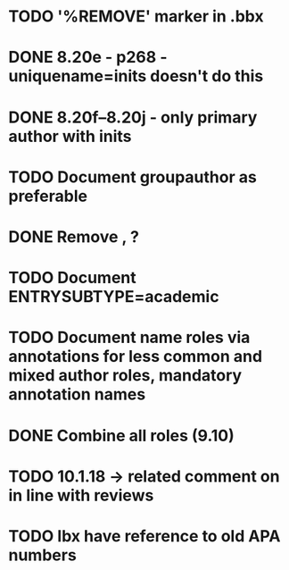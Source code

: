 * TODO '%REMOVE' marker in .bbx
* DONE 8.20e - p268 - uniquename=inits doesn't do this
* DONE 8.20f--8.20j - only primary author with inits
* TODO Document groupauthor as preferable
* DONE Remove \usebibmacro{apa:finpunct}, \usebibmacro{apa:pageref}?
* TODO Document ENTRYSUBTYPE=academic
* TODO Document name roles via annotations for less common and mixed author roles, mandatory annotation names
* DONE Combine all roles (9.10)
* TODO 10.1.18 -> related comment on in line with reviews
* TODO lbx have reference to old APA numbers

